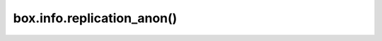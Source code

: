 .. _box_info_replication-anon:

================================================================================
box.info.replication_anon()
================================================================================

.. module:: box.info

.. function:: replication_anon()

    List all the :ref:`anonymous replicas <configuration_reference_replication_anon>`
    following the instance.

    The output is similar to the one produced by ``box.info.replication`` with
    an exception that anonymous replicas are indexed by their uuid strings
    rather than server ids, since server ids have no meaning for anonymous
    replicas.

    Notice that when you issue a plain ``box.info.replication_anon``, the only
    info returned is the number of anonymous replicas following the current
    instance. In order to see the full stats, you have to call
    ``box.info.replication_anon()``. This is done to not overload the ``box.info``
    output with excess info, since there may be lots of anonymous replicas.

    **Example:**

    ..  code-block:: tarantoolsession

        anonymous_replica:instance001> box.info.replication_anon
        ---
        - count: 1
        ...

        anonymous_replica:instance001> box.info.replication_anon()
        ---
        - 44237cb4-de83-4347-b6db-46274b940acf:
            id: 0
            uuid: 44237cb4-de83-4347-b6db-46274b940acf
            lsn: 0
            downstream:
              status: follow
              idle: 0.81613899999866
              vclock: {1: 7}
              lag: 0
            name: null
        ...

    Notice that anonymous replicas hide their ``lsn`` from the others, so an
    anonymous replica ``lsn`` will always be reported as zero, even if an anonymous
    replica performs some local space operations.
    To find out the ``lsn`` of a specific anonymous replica, you have to issue ``box.info.lsn`` on
    it.
